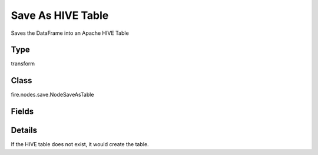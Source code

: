 Save As HIVE Table
=========== 

Saves the DataFrame into an Apache HIVE Table

Type
--------- 

transform

Class
--------- 

fire.nodes.save.NodeSaveAsTable

Fields
--------- 

.. list-table::
      :widths: 10 5 10
      :header-rows: 1

      * - Name
        - Title
        - Description
      * - database
        - HIVE Database
        - Name of the HIVE Database
      * - table
        - HIVE Table
        - Name of the HIVE table
      * - format
        - Format
        - File format when saving to HIVE Table
      * - saveMode
        - Save Mode
        - Whether to Append, Overwrite or Error if the path Exists
      * - advanced
        - Advanced
      * - partitionBy
        - Partition By
        - List of columns to partition by - separated by space
      * - numBuckets
        - NumBuckets
        - Number of buckets
      * - bucketBy
        - Bucket By
        - List of columns to bucket by - separated by space


Details
-------


If the HIVE table does not exist, it would create the table.


